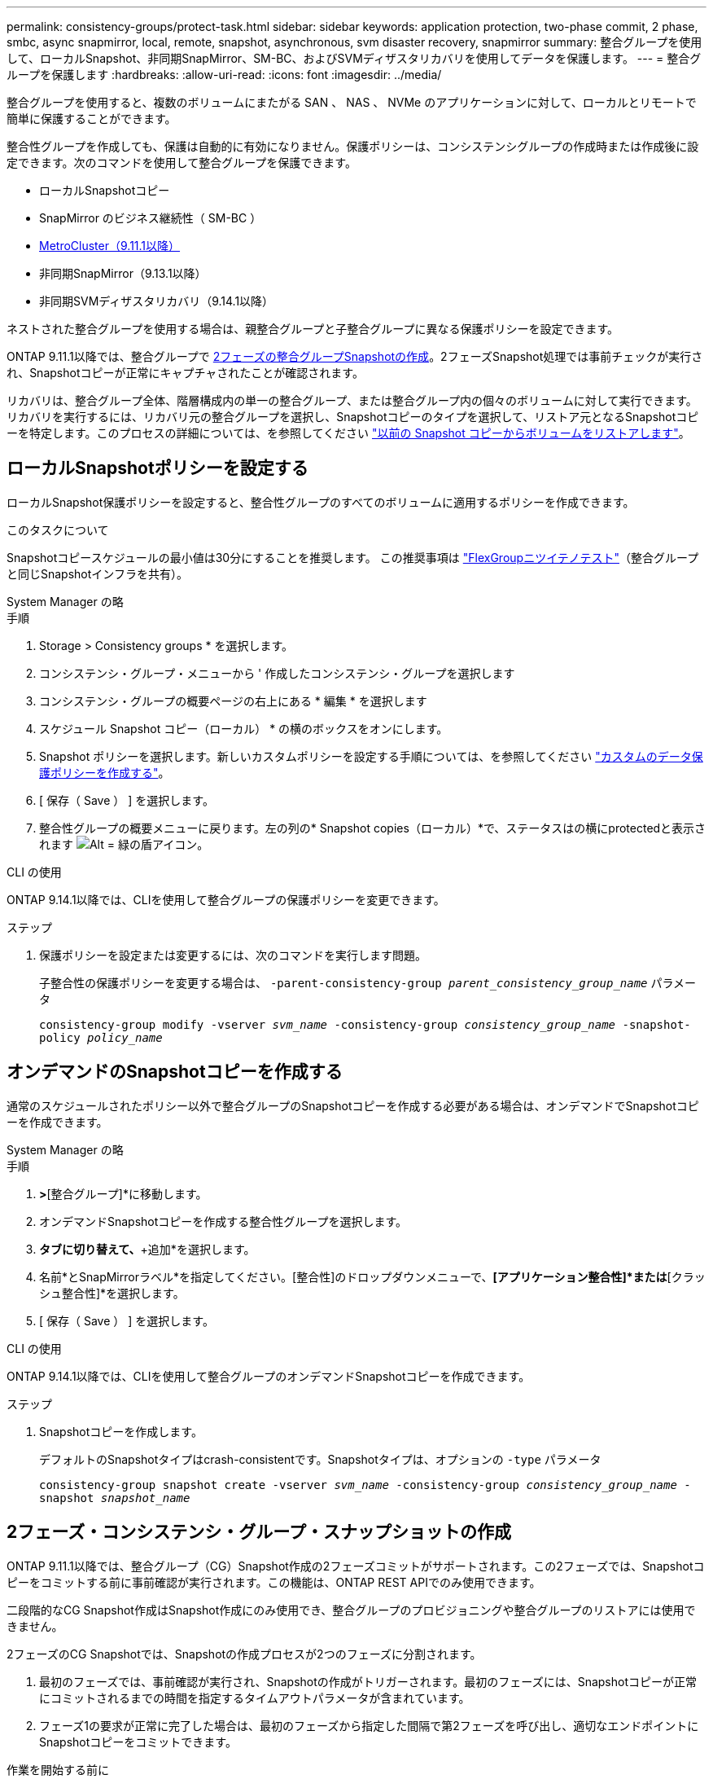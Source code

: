 ---
permalink: consistency-groups/protect-task.html 
sidebar: sidebar 
keywords: application protection, two-phase commit, 2 phase, smbc, async snapmirror, local, remote, snapshot, asynchronous, svm disaster recovery, snapmirror 
summary: 整合グループを使用して、ローカルSnapshot、非同期SnapMirror、SM-BC、およびSVMディザスタリカバリを使用してデータを保護します。 
---
= 整合グループを保護します
:hardbreaks:
:allow-uri-read: 
:icons: font
:imagesdir: ../media/


[role="lead"]
整合グループを使用すると、複数のボリュームにまたがる SAN 、 NAS 、 NVMe のアプリケーションに対して、ローカルとリモートで簡単に保護することができます。

整合性グループを作成しても、保護は自動的に有効になりません。保護ポリシーは、コンシステンシグループの作成時または作成後に設定できます。次のコマンドを使用して整合グループを保護できます。

* ローカルSnapshotコピー
* SnapMirror のビジネス継続性（ SM-BC ）
* xref:index.html#consistency-groups-in-MetroCluster-configurations[MetroCluster（9.11.1以降）]
* 非同期SnapMirror（9.13.1以降）
* 非同期SVMディザスタリカバリ（9.14.1以降）


ネストされた整合グループを使用する場合は、親整合グループと子整合グループに異なる保護ポリシーを設定できます。

ONTAP 9.11.1以降では、整合グループで <<two-phase,2フェーズの整合グループSnapshotの作成>>。2フェーズSnapshot処理では事前チェックが実行され、Snapshotコピーが正常にキャプチャされたことが確認されます。

リカバリは、整合グループ全体、階層構成内の単一の整合グループ、または整合グループ内の個々のボリュームに対して実行できます。リカバリを実行するには、リカバリ元の整合グループを選択し、Snapshotコピーのタイプを選択して、リストア元となるSnapshotコピーを特定します。このプロセスの詳細については、を参照してください link:../task_dp_restore_from_vault.html["以前の Snapshot コピーからボリュームをリストアします"]。



== ローカルSnapshotポリシーを設定する

ローカルSnapshot保護ポリシーを設定すると、整合性グループのすべてのボリュームに適用するポリシーを作成できます。

.このタスクについて
Snapshotコピースケジュールの最小値は30分にすることを推奨します。  この推奨事項は link:https://www.netapp.com/media/12385-tr4571.pdf["FlexGroupニツイテノテスト"^]（整合グループと同じSnapshotインフラを共有）。

[role="tabbed-block"]
====
.System Manager の略
--
.手順
. Storage > Consistency groups * を選択します。
. コンシステンシ・グループ・メニューから ' 作成したコンシステンシ・グループを選択します
. コンシステンシ・グループの概要ページの右上にある * 編集 * を選択します
. スケジュール Snapshot コピー（ローカル） * の横のボックスをオンにします。
. Snapshot ポリシーを選択します。新しいカスタムポリシーを設定する手順については、を参照してください link:../task_dp_create_custom_data_protection_policies.html["カスタムのデータ保護ポリシーを作成する"]。
. [ 保存（ Save ） ] を選択します。
. 整合性グループの概要メニューに戻ります。左の列の* Snapshot copies（ローカル）*で、ステータスはの横にprotectedと表示されます image:../media/icon_shield.png["Alt = 緑の盾アイコン"]。


--
.CLI の使用
--
ONTAP 9.14.1以降では、CLIを使用して整合グループの保護ポリシーを変更できます。

.ステップ
. 保護ポリシーを設定または変更するには、次のコマンドを実行します問題。
+
子整合性の保護ポリシーを変更する場合は、 `-parent-consistency-group _parent_consistency_group_name_` パラメータ

+
`consistency-group modify -vserver _svm_name_ -consistency-group _consistency_group_name_ -snapshot-policy _policy_name_`



--
====


== オンデマンドのSnapshotコピーを作成する

通常のスケジュールされたポリシー以外で整合グループのSnapshotコピーを作成する必要がある場合は、オンデマンドでSnapshotコピーを作成できます。

[role="tabbed-block"]
====
.System Manager の略
--
.手順
. [ストレージ]*>*[整合グループ]*に移動します。
. オンデマンドSnapshotコピーを作成する整合性グループを選択します。
. [Snapshotコピー]*タブに切り替えて、*+追加*を選択します。
. 名前*とSnapMirrorラベル*を指定してください。[整合性]のドロップダウンメニューで、*[アプリケーション整合性]*または*[クラッシュ整合性]*を選択します。
. [ 保存（ Save ） ] を選択します。


--
.CLI の使用
--
ONTAP 9.14.1以降では、CLIを使用して整合グループのオンデマンドSnapshotコピーを作成できます。

.ステップ
. Snapshotコピーを作成します。
+
デフォルトのSnapshotタイプはcrash-consistentです。Snapshotタイプは、オプションの `-type` パラメータ

+
`consistency-group snapshot create -vserver _svm_name_ -consistency-group _consistency_group_name_ -snapshot _snapshot_name_`



--
====


== 2フェーズ・コンシステンシ・グループ・スナップショットの作成

ONTAP 9.11.1以降では、整合グループ（CG）Snapshot作成の2フェーズコミットがサポートされます。この2フェーズでは、Snapshotコピーをコミットする前に事前確認が実行されます。この機能は、ONTAP REST APIでのみ使用できます。

二段階的なCG Snapshot作成はSnapshot作成にのみ使用でき、整合グループのプロビジョニングや整合グループのリストアには使用できません。

2フェーズのCG Snapshotでは、Snapshotの作成プロセスが2つのフェーズに分割されます。

. 最初のフェーズでは、事前確認が実行され、Snapshotの作成がトリガーされます。最初のフェーズには、Snapshotコピーが正常にコミットされるまでの時間を指定するタイムアウトパラメータが含まれています。
. フェーズ1の要求が正常に完了した場合は、最初のフェーズから指定した間隔で第2フェーズを呼び出し、適切なエンドポイントにSnapshotコピーをコミットできます。


.作業を開始する前に
* 2フェーズCG Snapshot作成を使用するには、クラスタ内のすべてのノードでONTAP 9.11.1以降が実行されている必要があります。
* 1つの整合グループインスタンスでサポートされる整合グループのSnapshot処理のアクティブな呼び出しは、1フェーズか2フェーズかに関係なく、一度に1回だけです。別の処理の実行中にSnapshot処理を開始しようとするとエラーになります。
* Snapshotの作成を実行するときに、オプションで5~120秒のタイムアウト値を設定できます。タイムアウト値を指定しない場合、処理はデフォルトの7秒でタイムアウトします。APIで、タイムアウト値を `action_timeout` パラメータCLIでは、 `-timeout` フラグ。


.手順
REST APIまたはONTAP 9.14.1以降のONTAP CLIを使用して、2フェーズSnapshotを作成できます。この処理はSystem Managerではサポートされていません。


NOTE: APIを使用してSnapshotの作成を呼び出す場合は、APIを使用してSnapshotコピーをコミットする必要があります。CLIを使用してSnapshotの作成を呼び出す場合は、CLIを使用してSnapshotコピーをコミットする必要があります。混在方式はサポートされていません。

[role="tabbed-block"]
====
.CLI の使用
--
ONTAP 9.14.1以降では、CLIを使用して2フェーズSnapshotコピーを作成できます。

.手順
. Snapshotを開始します。
+
`consistency-group snapshot start -vserver _svm_name_ -consistency-group _consistency_group_name_ -snapshot _snapshot_name_ [-timeout _time_in_seconds_ -write-fence {true|false}]`

. Snapshotが作成されたことを確認します。
+
`consistency-group snapshot show`

. Snapshotをコミットします。
+
`consistency-group snapshot commit _svm_name_ -consistency-group _consistency_group_name_ -snapshot _snapshot_name_`



--
.API
--
. Snapshotの作成を呼び出します。を使用して、コンシステンシグループエンドポイントにPOST要求を送信します `action=start` パラメータ
+
[source, curl]
----
curl -k -X POST 'https://<IP_address>/application/consistency-groups/<cg-uuid>/snapshots?action=start&action_timeout=7' -H "accept: application/hal+json" -H "content-type: application/json" -d '
{
  "name": "<snapshot_name>",
  "consistency_type": "crash",
  "comment": "<comment>",
  "snapmirror_label": "<SnapMirror_label>"
}'
----
. POST要求が成功すると、出力にSnapshot UUIDが表示されます。指定したUUIDを使用して、PATCH要求を送信してSnapshotコピーをコミットします。
+
[source, curl]
----
curl -k -X PATCH 'https://<IP_address>/application/consistency-groups/<cg_uuid>/snapshots/<snapshot_id>?action=commit' -H "accept: application/hal+json" -H "content-type: application/json"

For more information about the ONTAP REST API, see link:https://docs.netapp.com/us-en/ontap-automation/reference/api_reference.html[API reference^] or the link:https://devnet.netapp.com/restapi.php[ONTAP REST API page^] at the NetApp Developer Network for a complete list of API endpoints.
----


--
====


== コンシステンシグループにリモート保護を設定します

整合グループは、SM-BCおよびONTAP 9.13.1以降の非同期SnapMirrorを使用したリモート保護を提供します。



=== SM-BCで保護を設定します

SM-BCを使用すると、整合グループに作成された整合グループのSnapshotコピーがデスティネーションにコピーされるようにすることができます。SM-BCの詳細、またはCLIを使用したSM-BCの設定方法については、を参照してください。 xref:../task_san_configure_protection_for_business_continuity.html[ビジネス継続性の保護を構成します]。

.作業を開始する前に
* NAS アクセス用にマウントされたボリュームでは、 SM-BC 関係を確立できません。
* ソースクラスタとデスティネーションクラスタのポリシーラベルが一致している必要があります。
* 事前定義されたにSnapMirrorラベルが設定されたルールを追加しないかぎり、SM-BCはデフォルトでSnapshotコピーをレプリケートしません `AutomatedFailOver` ポリシーとSnapshotコピーは、同じラベルで作成されます。
+
このプロセスの詳細については、を参照してください link:../task_san_configure_protection_for_business_continuity.html["SM-BCによる保護"]。

* xref:../data-protection/supported-deployment-config-concept.html[カスケード構成] SM-BCではサポートされません。
* ONTAP 9.13.1以降では、システムを停止することなく xref:modify-task.html#add-volumes-to-a-consistency-group[整合グループにボリュームを追加します] アクティブなSM-BC関係を使用している場合。整合性グループにその他の変更を加える場合は、SM-BC関係を解除し、整合性グループを変更してから関係を再確立して再同期する必要があります。



TIP: CLIを使用してSM-BCを設定するには、を参照してください。 xref:../task_san_configure_protection_for_business_continuity.html[SM-BCによる保護]。

.System Managerでの手順
. が完了していることを確認します link:../smbc/smbc_plan_prerequisites.html["SM-BCを使用するための前提条件"]。
. Storage > Consistency groups * を選択します。
. コンシステンシ・グループ・メニューから ' 作成したコンシステンシ・グループを選択します
. 概要ページの右上で、 [ * その他 * ] 、 [ * 保護 * ] の順に選択します。
. ソース側の情報はSystem Managerで自動的に入力されます。デスティネーションに適したクラスタと Storage VM を選択します。保護ポリシーを選択します。「関係の初期化」がオンになっていることを確認します。
. [ 保存（ Save ） ] を選択します。
. 整合グループを初期化して同期する必要があります。[整合グループ]*メニューに戻って、同期が正常に完了したことを確認します。SnapMirror（リモート）*ステータスが表示されます `Protected` の横 image:../media/icon_shield.png["Alt = 緑の盾アイコン"]。




=== 非同期SnapMirror保護を設定する

ONTAP 9.13.1以降では、単一の整合グループに非同期SnapMirror保護を設定できます。ONTAP 9.14.1以降では、非同期SnapMirrorを使用して、整合性グループ関係を使用して、ボリューム単位のSnapshotコピーをデスティネーションクラスタにレプリケートできます。

.このタスクについて
ボリューム単位のSnapshotコピーをレプリケートするには、ONTAP 9.14.1以降を実行している必要があります。MirrorAndVaultポリシーとVaultポリシーの場合は、ボリューム単位のSnapshotポリシーのSnapMirrorラベルが整合性グループのSnapMirrorポリシールールと一致している必要があります。ボリューム単位のSnapshotは、整合グループのSnapMirrorポリシーのkeepの値に従います。keepは、整合グループのSnapshotとは別に計算されます。たとえば、デスティネーションに2つのSnapshotコピーを保持するポリシーがある場合、ボリューム単位のSnapshotコピーを2つと整合グループのSnapshotコピーを2つ作成できます。

ボリューム単位のSnapshotコピーとSnapMirror関係を再同期する場合は、ボリューム単位のSnapshotコピーを `-preserve` フラグ。整合グループのSnapshotコピーよりも新しい、ボリューム単位のSnapshotコピーが保持されます。整合性グループSnapshotコピーがない場合、再同期処理でボリューム単位のSnapshotコピーを転送することはできません。

.作業を開始する前に
* 非同期SnapMirror保護は、単一の整合グループに対してのみ使用できます。階層型整合グループではサポートされません。階層整合グループを単一の整合グループに変換するには、を参照してください xref:modify-geometry-task.html[整合グループのアーキテクチャを変更]。
* ソースクラスタとデスティネーションクラスタのポリシーラベルが一致している必要があります。
* システムを停止することはありません xref:modify-task.html#add-volumes-to-a-consistency-group[整合グループにボリュームを追加します] アクティブな非同期SnapMirror関係を使用しています。整合性グループにその他の変更を加える場合は、SnapMirror関係を解除し、整合性グループを変更してから関係を再確立して再同期する必要があります。
* 複数のボリュームに対して非同期SnapMirror保護関係を設定している場合は、既存のSnapshotコピーを保持しながら、それらのボリュームを整合グループに変換できます。ボリュームを正常に変換するには：
+
** ボリュームの共通のSnapshotコピーがある必要があります。
** 既存のSnapMirror関係を解除する必要があります。 xref:configure-task.html[ボリュームを単一の整合グループに追加します]をクリックし、次のワークフローを使用して関係を再同期します。




.手順
. デスティネーションクラスタで、*[ストレージ]>[整合グループ]*を選択します。
. コンシステンシ・グループ・メニューから ' 作成したコンシステンシ・グループを選択します
. 概要ページの右上で、 [ * その他 * ] 、 [ * 保護 * ] の順に選択します。
. ソース側の情報はSystem Managerで自動的に入力されます。デスティネーションに適したクラスタと Storage VM を選択します。保護ポリシーを選択します。「関係の初期化」がオンになっていることを確認します。
+
非同期ポリシーを選択するときは、**転送スケジュールを上書き**するオプションがあります。

+

NOTE: 非同期SnapMirrorを使用した整合グループでサポートされる最小スケジュール（目標復旧時点（RPO）は30分です。

. [ 保存（ Save ） ] を選択します。
. 整合グループを初期化して同期する必要があります。[整合グループ]*メニューに戻って、同期が正常に完了したことを確認します。SnapMirror（リモート）*ステータスが表示されます `Protected` の横 image:../media/icon_shield.png["Alt = 緑の盾アイコン"]。




=== SVMディザスタリカバリの設定

ONTAP 9.14.1以降 xref:../data-protection/snapmirror-svm-replication-concept.html#[SVM ディザスタリカバリ] 整合グループがサポートされるため、整合グループの情報をソースクラスタからデスティネーションクラスタにミラーリングできます。

すでに整合グループが含まれているSVMでSVMディザスタリカバリを有効にする場合は、次のSVM設定ワークフローに従って xref:../task_dp_configure_storage_vm_dr.html[System Manager の略] または xref:../data-protection/replicate-entire-svm-config-task.html[ONTAP CLI]。

アクティブで正常な状態のSVMディザスタリカバリ関係が確立されたSVMに整合性グループを追加する場合は、デスティネーションクラスタからSVMディザスタリカバリ関係を更新する必要があります。詳細については、を参照してください xref:../data-protection/update-replication-relationship-manual-task.html[レプリケーション関係を手動で更新]。関係は、整合グループを拡張するたびに更新する必要があります。

.制限
* SVMディザスタリカバリでは、階層型整合グループはサポートされません。
* SVMディザスタリカバリでは、非同期SnapMirrorで保護された整合グループはサポートされません。SVMディザスタリカバリを設定する前に、SnapMirror関係を解除する必要があります。
* 両方のクラスタでONTAP 9.14.1以降が実行されている必要があります。
* 整合グループを含むSVMディザスタリカバリ構成では、ファンアウト関係はサポートされません。
* その他の制限については、 xref:limits.html[整合グループの制限]。




== 関係を可視化します

System Managerの*[保護]>[関係]*メニューにLUNマップが表示されます。ソース関係を選択すると、ソース関係が System Manager に表示され、視覚的に確認できます。ボリュームを選択すると、これらの関係をより深く掘り下げて、含まれる LUN およびイニシエータグループの関係のリストを確認できます。この情報は、個 々 のボリュームビューからExcelブックとしてダウンロードできます。ダウンロード処理はバックグラウンドで実行されます。

.関連情報
* link:clone-task.html["整合グループをクローニングする"]
* link:../task_dp_configure_snapshot.html["Snapshot コピーを設定します"]
* link:../task_dp_create_custom_data_protection_policies.html["カスタムのデータ保護ポリシーを作成する"]
* link:../task_dp_recover_snapshot.html["Snapshot コピーからリカバリします"]
* link:../task_dp_restore_from_vault.html["以前の Snapshot コピーからボリュームをリストアします"]
* link:../smbc/index.html["SM-BCの概要"]
* link:https://docs.netapp.com/us-en/ontap-automation/["ONTAP 自動化に関するドキュメント"^]
* xref:../data-protection/snapmirror-disaster-recovery-concept.html[非同期 SnapMirror ディザスタリカバリの基本]

